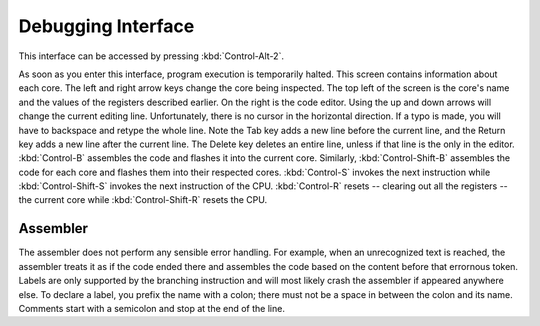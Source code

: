 Debugging Interface
========================

This interface can be accessed by pressing :kbd:`Control-Alt-2`.

As soon as you enter this interface, program execution is temporarily halted. This screen contains information about each core. The
left and right arrow keys change the core being inspected. The top left of the screen is the core's name and the values of the
registers described earlier. On the right is the code editor. Using the up and down arrows will change the current editing
line. Unfortunately, there is no cursor in the horizontal direction. If a typo is made, you will have to backspace and retype
the whole line. Note the Tab key adds a new line before the current line, and the Return key adds a new line after the current
line. The Delete key deletes an entire line, unless if that line is the only in the editor.
:kbd:`Control-B` assembles the code and flashes it into the current core.
Similarly, :kbd:`Control-Shift-B` assembles the code for each core and flashes them into their respected cores.
:kbd:`Control-S` invokes the next instruction while :kbd:`Control-Shift-S` invokes the next instruction of the CPU.
:kbd:`Control-R` resets -- clearing out all the registers -- the current core while :kbd:`Control-Shift-R` resets the CPU.

Assembler
------------------------

The assembler does not perform any sensible error handling. For example, when an unrecognized text is reached, the assembler
treats it as if the code ended there and assembles the code based on the content before that errornous token. Labels are only
supported by the branching instruction and will most likely crash the assembler if appeared anywhere else. To declare a label,
you prefix the name with a colon; there must not be a space in between the colon and its name. Comments start with a semicolon
and stop at the end of the line.